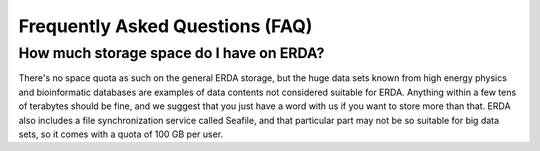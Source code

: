 Frequently Asked Questions (FAQ)
================================

How much storage space do I have on ERDA?
~~~~~~~~~~~~~~~~~~~~~~~~~~~~~~~~~~~~~~~~~

There's no space quota as such on the general ERDA storage, but the huge data sets known from high energy physics and bioinformatic databases are examples of data contents not considered suitable for ERDA. Anything within a few tens of terabytes should be fine, and we suggest that you just have a word with us if you want to store more than that.
ERDA also includes a file synchronization service called Seafile, and that particular part may not be so suitable for big data sets, so it comes with a quota of 100 GB per user. 

